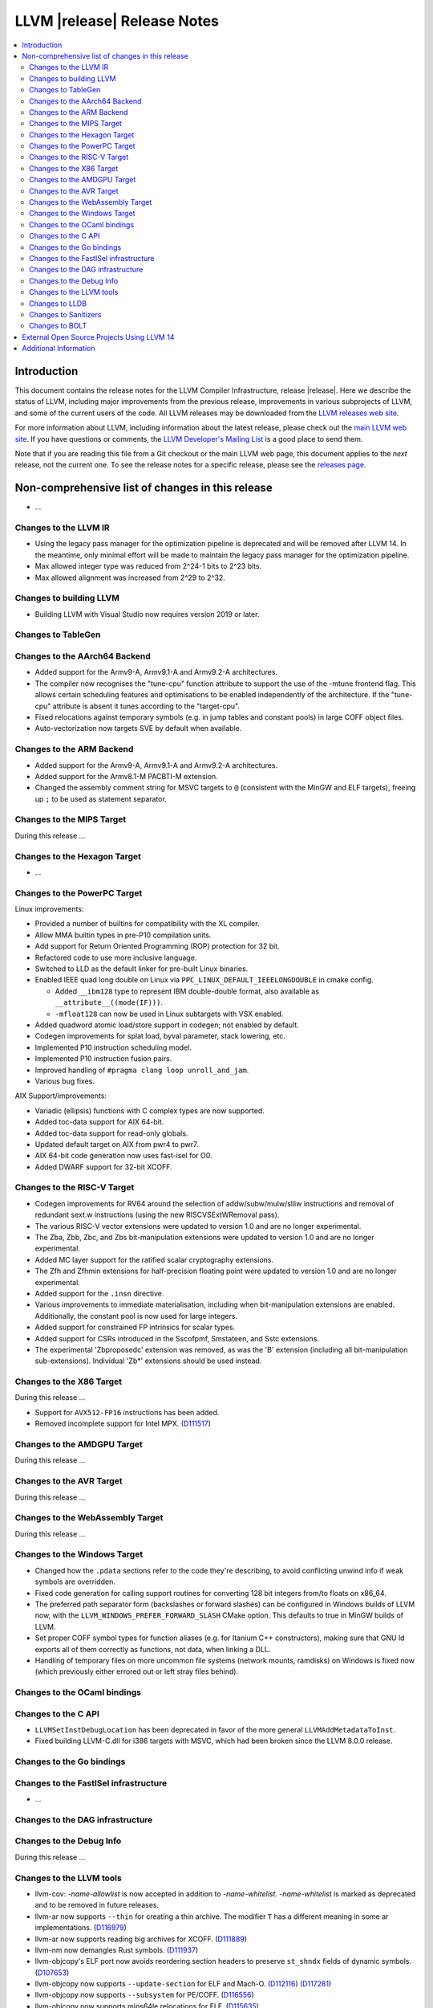 ============================
LLVM |release| Release Notes
============================

.. contents::
    :local:

.. only:: PreRelease

  .. warning::
     These are in-progress notes for the upcoming LLVM |version| release.
     Release notes for previous releases can be found on
     `the Download Page <https://releases.llvm.org/download.html>`_.


Introduction
============

This document contains the release notes for the LLVM Compiler Infrastructure,
release |release|.  Here we describe the status of LLVM, including major improvements
from the previous release, improvements in various subprojects of LLVM, and
some of the current users of the code.  All LLVM releases may be downloaded
from the `LLVM releases web site <https://llvm.org/releases/>`_.

For more information about LLVM, including information about the latest
release, please check out the `main LLVM web site <https://llvm.org/>`_.  If you
have questions or comments, the `LLVM Developer's Mailing List
<https://lists.llvm.org/mailman/listinfo/llvm-dev>`_ is a good place to send
them.

Note that if you are reading this file from a Git checkout or the main
LLVM web page, this document applies to the *next* release, not the current
one.  To see the release notes for a specific release, please see the `releases
page <https://llvm.org/releases/>`_.

Non-comprehensive list of changes in this release
=================================================
.. NOTE
   For small 1-3 sentence descriptions, just add an entry at the end of
   this list. If your description won't fit comfortably in one bullet
   point (e.g. maybe you would like to give an example of the
   functionality, or simply have a lot to talk about), see the `NOTE` below
   for adding a new subsection.


.. NOTE
   If you would like to document a larger change, then you can add a
   subsection about it right here. You can copy the following boilerplate
   and un-indent it (the indentation causes it to be inside this comment).

   Special New Feature
   -------------------

   Makes programs 10x faster by doing Special New Thing.

* ...

Changes to the LLVM IR
----------------------

* Using the legacy pass manager for the optimization pipeline is deprecated and
  will be removed after LLVM 14. In the meantime, only minimal effort will be
  made to maintain the legacy pass manager for the optimization pipeline.
* Max allowed integer type was reduced from 2^24-1 bits to 2^23 bits.
* Max allowed alignment was increased from 2^29 to 2^32.

Changes to building LLVM
------------------------

* Building LLVM with Visual Studio now requires version 2019 or later.

Changes to TableGen
-------------------

Changes to the AArch64 Backend
------------------------------

* Added support for the Armv9-A, Armv9.1-A and Armv9.2-A architectures.
* The compiler now recognises the "tune-cpu" function attribute to support
  the use of the -mtune frontend flag. This allows certain scheduling features
  and optimisations to be enabled independently of the architecture. If the
  "tune-cpu" attribute is absent it tunes according to the "target-cpu".
* Fixed relocations against temporary symbols (e.g. in jump tables and
  constant pools) in large COFF object files.
* Auto-vectorization now targets SVE by default when available.

Changes to the ARM Backend
--------------------------

* Added support for the Armv9-A, Armv9.1-A and Armv9.2-A architectures.
* Added support for the Armv8.1-M PACBTI-M extension.
* Changed the assembly comment string for MSVC targets to ``@`` (consistent
  with the MinGW and ELF targets), freeing up ``;`` to be used as
  statement separator.

Changes to the MIPS Target
--------------------------

During this release ...

Changes to the Hexagon Target
-----------------------------

* ...

Changes to the PowerPC Target
-----------------------------

Linux improvements:

* Provided a number of builtins for compatibility with the XL compiler.
* Allow MMA builtin types in pre-P10 compilation units.
* Add support for Return Oriented Programming (ROP) protection for 32 bit.
* Refactored code to use more inclusive language.
* Switched to LLD as the default linker for pre-built Linux binaries.
* Enabled IEEE quad long double on Linux via ``PPC_LINUX_DEFAULT_IEEELONGDOUBLE``
  in cmake config.

  * Added ``__ibm128`` type to represent IBM double-double format, also available
    as ``__attribute__((mode(IF)))``.
  * ``-mfloat128`` can now be used in Linux subtargets with VSX enabled.

* Added quadword atomic load/store support in codegen; not enabled by default.
* Codegen improvements for splat load, byval parameter, stack lowering, etc.
* Implemented P10 instruction scheduling model.
* Implemented P10 instruction fusion pairs.
* Improved handling of ``#pragma clang loop unroll_and_jam``.
* Various bug fixes.

AIX Support/improvements:

* Variadic (ellipsis) functions with C complex types are now supported.
* Added toc-data support for AIX 64-bit.
* Added toc-data support for read-only globals.
* Updated default target on AIX from pwr4 to pwr7.
* AIX 64-bit code generation now uses fast-isel for O0.
* Added DWARF support for 32-bit XCOFF.

Changes to the RISC-V Target
----------------------------

* Codegen improvements for RV64 around the selection of addw/subw/mulw/slliw
  instructions and removal of redundant sext.w instructions (using the new
  RISCVSExtWRemoval pass).
* The various RISC-V vector extensions were updated to version 1.0 and are no
  longer experimental.
* The Zba, Zbb, Zbc, and Zbs bit-manipulation extensions were updated to
  version 1.0 and are no longer experimental.
* Added MC layer support for the ratified scalar cryptography extensions.
* The Zfh and Zfhmin extensions for half-precision floating point were updated
  to version 1.0 and are no longer experimental.
* Added support for the ``.insn`` directive.
* Various improvements to immediate materialisation, including when
  bit-manipulation extensions are enabled. Additionally, the constant pool is
  now used for large integers.
* Added support for constrained FP intrinsics for scalar types.
* Added support for CSRs introduced in the Sscofpmf, Smstateen, and Sstc
  extensions.
* The experimental 'Zbproposedc' extension was removed, as was the 'B'
  extension (including all bit-manipulation sub-extensions). Individual 'Zb*'
  extensions should be used instead.

Changes to the X86 Target
-------------------------

During this release ...

* Support for ``AVX512-FP16`` instructions has been added.
* Removed incomplete support for Intel MPX.
  (`D111517 <https://reviews.llvm.org/D111517>`_)

Changes to the AMDGPU Target
-----------------------------

During this release ...

Changes to the AVR Target
-----------------------------

During this release ...

Changes to the WebAssembly Target
---------------------------------

During this release ...

Changes to the Windows Target
-----------------------------

* Changed how the ``.pdata`` sections refer to the code they're describing,
  to avoid conflicting unwind info if weak symbols are overridden.

* Fixed code generation for calling support routines for converting 128 bit
  integers from/to floats on x86_64.

* The preferred path separator form (backslashes or forward slashes) can be
  configured in Windows builds of LLVM now, with the
  ``LLVM_WINDOWS_PREFER_FORWARD_SLASH`` CMake option. This defaults to
  true in MinGW builds of LLVM.

* Set proper COFF symbol types for function aliases (e.g. for Itanium C++
  constructors), making sure that GNU ld exports all of them correctly as
  functions, not data, when linking a DLL.

* Handling of temporary files on more uncommon file systems (network
  mounts, ramdisks) on Windows is fixed now (which previously either
  errored out or left stray files behind).

Changes to the OCaml bindings
-----------------------------


Changes to the C API
--------------------

* ``LLVMSetInstDebugLocation`` has been deprecated in favor of the more general
  ``LLVMAddMetadataToInst``.

* Fixed building LLVM-C.dll for i386 targets with MSVC, which had been broken
  since the LLVM 8.0.0 release.

Changes to the Go bindings
--------------------------


Changes to the FastISel infrastructure
--------------------------------------

* ...

Changes to the DAG infrastructure
---------------------------------


Changes to the Debug Info
---------------------------------

During this release ...

Changes to the LLVM tools
---------------------------------

* llvm-cov: `-name-allowlist` is now accepted in addition to `-name-whitelist`.
  `-name-whitelist` is marked as deprecated and to be removed in future
  releases.

* llvm-ar now supports ``--thin`` for creating a thin archive. The modifier
  ``T`` has a different meaning in some ar implementations.
  (`D116979 <https://reviews.llvm.org/D116979>`_)
* llvm-ar now supports reading big archives for XCOFF.
  (`D111889 <https://reviews.llvm.org/D111889>`_)
* llvm-nm now demangles Rust symbols.
  (`D111937 <https://reviews.llvm.org/D111937>`_)
* llvm-objcopy's ELF port now avoids reordering section headers to preserve ``st_shndx`` fields of dynamic symbols.
  (`D107653 <https://reviews.llvm.org/D112116>`_)
* llvm-objcopy now supports ``--update-section`` for ELF and Mach-O.
  (`D112116 <https://reviews.llvm.org/D112116>`_)
  (`D117281 <https://reviews.llvm.org/D117281>`_)
* llvm-objcopy now supports ``--subsystem`` for PE/COFF.
  (`D116556 <https://reviews.llvm.org/D116556>`_)
* llvm-objcopy now supports mips64le relocations for ELF.
  (`D115635 <https://reviews.llvm.org/D115635>`_)
* llvm-objcopy ``--rename-section`` now renames relocation sections together with their targets.
  (`D110352 <https://reviews.llvm.org/D110352>`_)
* llvm-objdump ``--symbolize-operands`` now supports PowerPC.
  (`D114492 <https://reviews.llvm.org/D114492>`_)
* llvm-objdump ``-p`` now dumps PE header.
  (`D113356 <https://reviews.llvm.org/D113356>`_)
* llvm-objdump ``-R`` now supports ELF position-dependent executables.
  (`D110595 <https://reviews.llvm.org/D110595>`_)
* llvm-objdump ``-T`` now prints symbol versions.
  (`D108097 <https://reviews.llvm.org/D108097>`_)
* llvm-readobj: Improved printing of symbols in Windows unwind data.
* llvm-readobj now supports ``--elf-output-style=JSON`` for JSON output and
  ``--pretty-print`` for pretty printing of this output.
  (`D114225 <https://reviews.llvm.org/D114225>`_)
* llvm-readobj now supports several dump styles (``--needed-libs, --relocs, --syms``) for XCOFF.
* llvm-symbolizer now supports `--debuginfod <https://llvm.org/docs/CommandGuide/llvm-symbolizer.html>`.
  (`D113717 <https://reviews.llvm.org/D113717>`_)
* ``llvm-cov`` now accepts "allowlist" spelling for ``-name-allowlist``.
* ``llvm-nm`` now supports XCOFF object files.
* Added ``--needed-libs``, aux header, and symbols support in ``llvm-readobj``.
* Added ``--symbolize-operands`` support in ``llvm-objdump``.
* Tools that read archive files now support reading AIX big format archive files.
* Added dump section support in ``obj2yaml``.
* Added ``yaml2obj`` support for 64-bit XCOFF.

Changes to LLDB
---------------------------------

* A change in Clang's type printing has changed the way LLDB names array types
  (from ``int [N]`` to ``int[N]``) - LLDB pretty printer type name matching
  code may need to be updated to handle this.
* The following commands now ignore non-address bits (e.g. AArch64 pointer
  signatures) in address arguments. In addition, non-address bits will not
  be shown in the output of the commands.

  * ``memory find``
  * ``memory read``
  * ``memory region`` (see below)
  * ``memory tag read``
  * ``memory tag write``

* The ``memory region`` command and ``GetMemoryRegionInfo`` API method now
  ignore non-address bits in the address parameter. This also means that on
  systems with non-address bits the last (usually unmapped) memory region
  will not extend to 0xF...F. Instead it will end at the end of the mappable
  range that the virtual address size allows.

* The ``memory read`` command has a new option ``--show-tags``. Use this option
  to show memory tags beside the contents of tagged memory ranges.

* Fixed continuing from breakpoints and singlestepping on Windows on ARM/ARM64.

* LLDB has been included in Windows on ARM64 binary release with Python support
  disabled.

Changes to Sanitizers
---------------------

Changes to BOLT
---------------------

* BOLT project is added to the LLVM monorepo. BOLT is a post-link optimizer
  developed to speed up large applications. Build and usage instructions are
  given in `README <https://github.com/llvm/llvm-project/tree/main/bolt>`_.

External Open Source Projects Using LLVM 14
===========================================

* A project...

Additional Information
======================

A wide variety of additional information is available on the `LLVM web page
<https://llvm.org/>`_, in particular in the `documentation
<https://llvm.org/docs/>`_ section.  The web page also contains versions of the
API documentation which is up-to-date with the Git version of the source
code.  You can access versions of these documents specific to this release by
going into the ``llvm/docs/`` directory in the LLVM tree.

If you have any questions or comments about LLVM, please feel free to contact
us via the `mailing lists <https://llvm.org/docs/#mailing-lists>`_.
